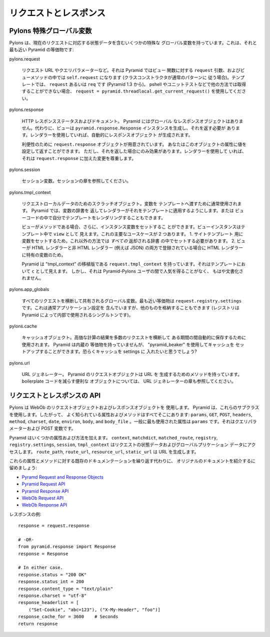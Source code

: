 .. Request and Response

リクエストとレスポンス
++++++++++++++++++++++

.. Pylons magic globals

Pylons 特殊グローバル変数
=========================

.. Pylons has several magic globals that contain state data for the current
.. request. Here are the closest Pyramid equivalents:

Pylons は、現在のリクエストに対応する状態データを含むいくつかの特殊な
グローバル変数を持っています。これは、それと最も近い Pyramid の等価物です:


pylons.request

    .. The request URL, query parameters, etc.  In Pyramid it's the ``request``
    .. argument to view functions and ``self.request`` in view methods (if your
    .. class constructor follows the normal pattern). In templates it's
    .. ``request`` or ``req`` (starting in Pyramid 1.3). In pshell or unit tests
    .. where you can't get it any other way, use ``request =
    .. pyramid.threadlocal.get_current_request()``.

    リクエスト URL やクエリパラメーターなど。それは Pyramid ではビュー
    関数に対する ``request`` 引数、およびビューメソッドの中では
    ``self.request`` になります (クラスコンストラクタが通常のパターンに
    従う場合)。テンプレートでは、 ``request`` あるいは ``req`` です
    (Pyramid 1.3 から)。 pshell やユニットテストなどで他の方法では取得
    することができない場合、 ``request =
    pyramid.threadlocal.get_current_request()`` を使用してください。


pylons.response

    .. The HTTP response status and document. Pyramid does not have a global
    .. response object. Instead, your view should create a
    .. ``pyramid.response.Response`` instance and return it. If you're using an
    .. renderer, it will create a response object for you. 

    HTTP レスポンスステータスおよびドキュメント。 Pyramid にはグローバル
    なレスポンスオブジェクトはありません。代わりに、ビューは
    ``pyramid.response.Response`` インスタンスを生成し、それを返す必要が
    あります。レンダラーを使用していれば、自動的にレスポンスオブジェクト
    が生成されます。


    .. For convenience, there's a ``request.response`` object available which you
    .. can set attributes on and return, but it will have effect only if you
    .. return it.  If you're using a renderer, it will honor changes you make to
    .. ``request.response``.

    利便性のために ``request.response`` オブジェクトが用意されています。
    あなたはこのオブジェクトの属性に値を設定して返すことができます。
    ただし、それを返した場合にのみ効果があります。レンダラーを使用して
    いれば、それは ``request.response`` に加えた変更を尊重します。


pylons.session

    .. Session variables. See the Sessions chapter.

    セッション変数。セッションの章を参照してください。


pylons.tmpl_context

    .. A scratch object for request-local data, usually used to pass varables
    .. to the template. In Pyramid, you return a dict of variables and let the
    .. renderer apply them to a template. Or you can render a template yourself in
    .. view code.

    リクエストローカルデータのためのスクラッチオブジェクト。変数を
    テンプレートへ渡すために通常使用されます。 Pyramid では、変数の辞書を
    返してレンダラーがそれをテンプレートに適用するようにします。または
    ビューコードの中で自分でテンプレートをレンダリングすることもできます。


    .. If the view is a method, you can also set instance variables. The view
    .. instance is visible as ``view`` in templates. There are two main use cses
    .. for this. One, to set variables for the site template that would otherwise
    .. have to be in *every* return dict. Two, for variables that are specific to
    .. HTML rendering, when the view is registered with both an HTML renderer and
    .. a non-HTML renderer (e.g., JSON).

    ビューがメソッドである場合、さらに、インスタンス変数をセットするこ
    とができます。ビューインスタンスはテンプレート中で ``view`` として
    見えます。これの主要なユースケースが 2 つあります。 1. サイトテンプレート
    用に変数をセットするため。これ以外の方法では *すべての* 返却される辞書
    の中でセットする必要があります。 2. ビューが HTML レンダラーと非 HTML
    レンダラー (例えば JSON) の両方で登録されている場合に HTML レンダラー
    に特有の変数のため。


    .. Pyramid does have a port of "tmpl_context" at
    .. ``request.tmpl_context``, which is visible in templates as ``c``. However,
    .. it never caught on among Pyramid-Pylons users and is no longer documented.

    Pyramid は "tmpl_context" の移植版である ``request.tmpl_context``
    を持っています。それはテンプレートにおいて ``c`` として見えます。
    しかし、それは Pyramid-Pylons ユーザの間で人気を得ることがなく、
    もはや文書化されません。


pylons.app_globals

    .. Global variables shared across all requests. The nearest equivalent is
    .. ``request.registry.settings``.  This normally contains the application
    .. settings, but you can also store other things in it too.  (The registery is
    .. a singleton used internally by Pyramid.)

    すべてのリクエストを横断して共有されるグローバル変数。最も近い等価物は
    ``request.registry.settings`` です。これは通常アプリケーション設定を
    含んでいますが、他のものを格納することもできます (レジストリは
    Pyramid によって内部で使用されるシングルトンです)。


pylons.cache

    .. A cache object, used to automatically save the results of expensive
    .. calculations for a period of time, across multiple requests. Pyramid has no
    .. built-in equivalent, but you can set up a cache using "pyramid_beaker".
    .. You'll probably want to put the cache in the settings?

    キャッシュオブジェクト。高価な計算の結果を多数のリクエストを横断して
    ある期間の間自動的に保存するために使用されます。 Pyramid は内蔵の
    等価物を持っていませんが、 "pyramid_beaker" を使用してキャッシュを
    セットアップすることができます。恐らくキャッシュを settings に
    入れたいと思うでしょう?


pylons.url

    .. A URL generator. Pyramid's request object has methods that generate URLs.
    .. See also the URL Generator chapter for a convenience object that reduces
    .. boilerplate code.

    URL ジェネレーター。 Pyramid のリクエストオブジェクトは URL を
    生成するためのメソッドを持っています。 boilerplate コードを減らす便利な
    オブジェクトについては、 URL ジェネレーターの章も参照してください。



.. Request and response API

リクエストとレスポンスの API
============================

.. Pylons uses WebOb's request and response objects. Pyramid uses subclasses of
.. these so all the familiar attributes and methods are there: ``params``,
.. ``GET``, ``POST``, ``headers``, ``method``, ``charset``, ``date``, ``environ``,
.. ``body``, and ``body_file``. The most commonly-used attribute is ``params``,
.. which is the query parameters and POST variables.

Pylons は WebOb のリクエストオブジェクトおよびレスポンスオブジェクトを
使用します。 Pyramid は、これらのサブクラスを使用します。したがって、
よく知られている属性およびメソッドはすべてそこにあります: ``params``,
``GET``, ``POST``, ``headers``, ``method``, ``charset``, ``date``,
``environ``, ``body``, and ``body_file`` 。一般に最も使用された属性は
``params`` です。それはクエリパラメーターおよび POST 変数です。


.. Pyramid adds several attributes and methods. ``context``, ``matchdict``,
.. ``matched_route``, ``registry``, ``registry.settings``, ``session``, and
.. ``tmpl_context`` access the request's state data and global application data. 
.. ``route_path``, ``route_url``, ``resource_url``, and ``static_url`` generate
.. URLs.

Pyramid はいくつかの属性および方法を加えます。 ``context``, ``matchdict``,
``matched_route``, ``registry``, ``registry.settings``, ``session``,
``tmpl_context`` はリクエストの状態データおよびグローバルプリケーション
データにアクセスします。 ``route_path``, ``route_url``, ``resource_url``,
``static_url`` は URL を生成します。


.. Rather than repeating the existing documentation for these attributes and
.. methods, we'll just refer you to the original docs:

これらの属性とメソッドに対する既存のドキュメンテーションを繰り返す代わりに、
オリジナルのドキュメントを紹介するに留めましょう:


* `Pyramd Request and Response Objects <http://docs.pylonsproject.org/projects/pyramid/en/latest/narr/webob.html>`_
* `Pyramid Request API <http://docs.pylonsproject.org/projects/pyramid/en/latest/api/request.html#request-module>`_
* `Pyramid Response API <http://docs.pylonsproject.org/projects/pyramid/en/latest/api/response.html>`_
* `WebOb Request API <http://docs.webob.org/en/latest/reference.html#id1>`_
* `WebOb Response API <http://docs.webob.org/en/latest/reference.html#id2>`_


.. Response examples:

レスポンスの例:


::

    response = request.response

    # -OR-
    from pyramid.response import Response
    response = Response

    # In either case.
    response.status = "200 OK"
    response.status_int = 200
    response.content_type = "text/plain"
    response.charset = "utf-8"
    response_headerlist = [
        ("Set-Cookie", "abc=123"), ("X-My-Header", "foo")]
    response_cache_for = 3600    # Seconds
    return response
